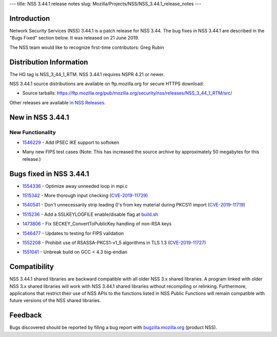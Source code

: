 --- title: NSS 3.44.1 release notes slug:
Mozilla/Projects/NSS/NSS_3.44.1_release_notes ---

.. _Introduction:

Introduction
------------

Network Security Services (NSS) 3.44.1 is a patch release for NSS 3.44.
The bug fixes in NSS 3.44.1 are described in the "Bugs Fixed" section
below. It was released on 21 June 2019.

The NSS team would like to recognize first-time contributors: Greg Rubin

.. _Distribution_Information:

Distribution Information
------------------------

The HG tag is NSS_3_44_1_RTM. NSS 3.44.1 requires NSPR 4.21 or newer.

NSS 3.44.1 source distributions are available on ftp.mozilla.org for
secure HTTPS download:

-  Source tarballs:
   https://ftp.mozilla.org/pub/mozilla.org/security/nss/releases/NSS_3_44_1_RTM/src/

Other releases are available `in NSS
Releases </en-US/docs/Mozilla/Projects/NSS/NSS_Releases>`__.

.. _New_in_NSS_3.44.1:

New in NSS 3.44.1
-----------------

.. _New_Functionality:

New Functionality
~~~~~~~~~~~~~~~~~

-  

   .. container::

      `1546229 <https://bugzilla.mozilla.org/show_bug.cgi?id=1546229>`__
      - Add IPSEC IKE support to softoken

-  

   .. container::

      Many new FIPS test cases (Note: This has increased the source
      archive by approximately 50 megabytes for this release.)

.. _Bugs_fixed_in_NSS_3.44.1:

Bugs fixed in NSS 3.44.1
------------------------

-  

   .. container::

      `1554336 <https://bugzilla.mozilla.org/show_bug.cgi?id=1554336>`__
      - Optimize away unneeded loop in mpi.c

-  

   .. container::

      `1515342 <https://bugzilla.mozilla.org/show_bug.cgi?id=1515342>`__
      - More thorough input checking
      (`CVE-2019-11729) <https://bugzilla.mozilla.org/show_bug.cgi?id=CVE-2019-11729>`__

-  

   .. container::

      `1540541 <https://bugzilla.mozilla.org/show_bug.cgi?id=1540541>`__
      - Don't unnecessarily strip leading 0's from key material during
      PKCS11 import
      (`CVE-2019-11719 <https://bugzilla.mozilla.org/show_bug.cgi?id=CVE-2019-11719>`__)

-  

   .. container::

      `1515236 <https://bugzilla.mozilla.org/show_bug.cgi?id=1515236>`__
      - Add a SSLKEYLOGFILE enable/disable flag at
      `build.sh <http://build.sh>`__

-  

   .. container::

      `1473806 <https://bugzilla.mozilla.org/show_bug.cgi?id=1473806>`__
      - Fix SECKEY_ConvertToPublicKey handling of non-RSA keys

-  

   .. container::

      `1546477 <https://bugzilla.mozilla.org/show_bug.cgi?id=1546477>`__
      - Updates to testing for FIPS validation

-  

   .. container::

      `1552208 <https://bugzilla.mozilla.org/show_bug.cgi?id=1552208>`__
      - Prohibit use of RSASSA-PKCS1-v1_5 algorithms in TLS 1.3
      (`CVE-2019-11727 <https://bugzilla.mozilla.org/show_bug.cgi?id=CVE-2019-11727>`__)

-  

   .. container::

      `1551041 <https://bugzilla.mozilla.org/show_bug.cgi?id=1551041>`__
      - Unbreak build on GCC < 4.3 big-endian

.. _Compatibility:

Compatibility
-------------

NSS 3.44.1 shared libraries are backward compatible with all older NSS
3.x shared libraries. A program linked with older NSS 3.x shared
libraries will work with NSS 3.44.1 shared libraries without recompiling
or relinking. Furthermore, applications that restrict their use of NSS
APIs to the functions listed in NSS Public Functions will remain
compatible with future versions of the NSS shared libraries.

.. _Feedback:

Feedback
--------

Bugs discovered should be reported by filing a bug report with
`bugzilla.mozilla.org <https://bugzilla.mozilla.org/enter_bug.cgi?product=NSS>`__
(product NSS).

